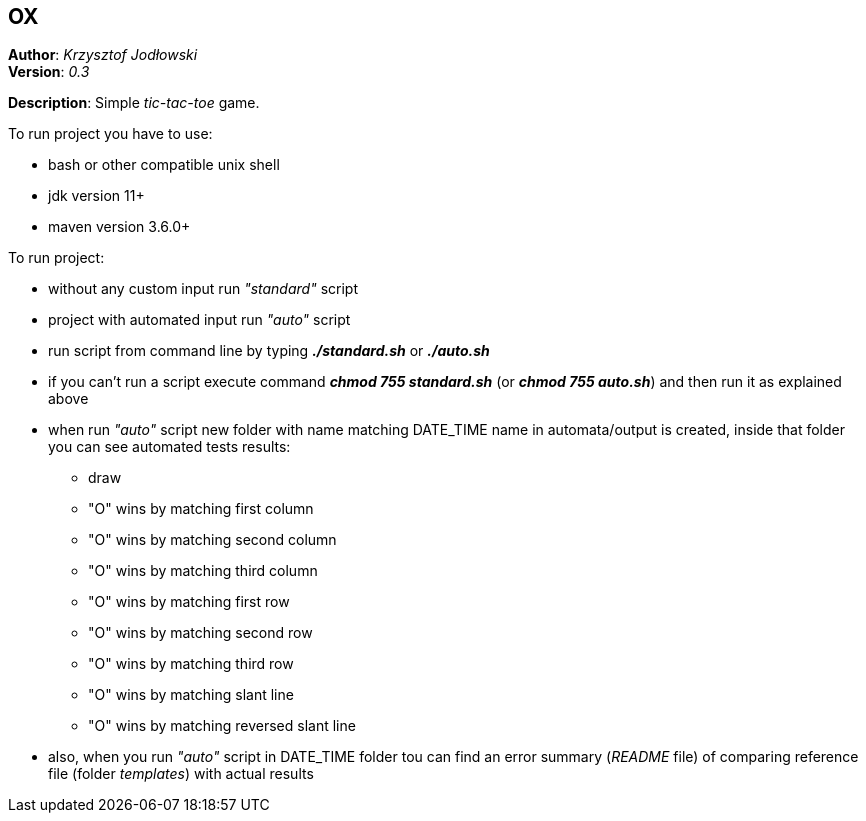 == OX
*Author*: _Krzysztof Jodłowski_ +
*Version*: _0.3_

*Description*: Simple _tic-tac-toe_ game.

To run project you have to use:

* bash or other compatible unix shell
* jdk version 11+
* maven version 3.6.0+

To run project:

- without any custom input run _"standard"_ script
- project with automated input run _"auto"_ script
- run script from command line by typing *_./standard.sh_* or *_./auto.sh_*
- if you can't run a script execute command *_chmod 755 standard.sh_* (or *_chmod 755 auto.sh_*) and then run it as explained above
- when run _"auto"_ script new folder with name matching DATE_TIME name in automata/output is created, inside that folder you can see automated tests results:
* draw
* "O" wins by matching first column
* "O" wins by matching second column
* "O" wins by matching third column
* "O" wins by matching first row
* "O" wins by matching second row
* "O" wins by matching third row
* "O" wins by matching slant line
* "O" wins by matching reversed slant line
- also, when you run _"auto"_ script in DATE_TIME folder tou can find an error summary (_README_ file) of comparing reference file (folder _templates_) with actual results

